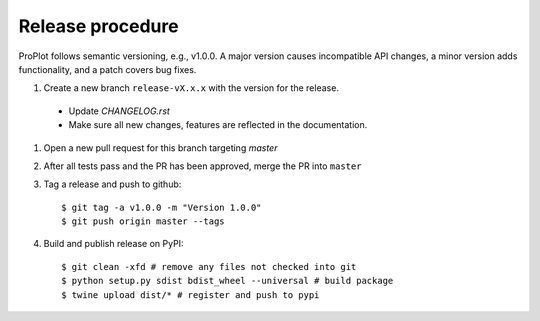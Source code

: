 Release procedure
=================
ProPlot follows semantic versioning, e.g., v1.0.0. A major version causes incompatible
API changes, a minor version adds functionality, and a patch covers bug fixes.

#. Create a new branch ``release-vX.x.x`` with the version for the release.

  * Update `CHANGELOG.rst` 
  * Make sure all new changes, features are reflected in the documentation.

#. Open a new pull request for this branch targeting `master` 

#. After all tests pass and the PR has been approved, merge the PR into ``master`` 

#. Tag a release and push to github::

    $ git tag -a v1.0.0 -m "Version 1.0.0"
    $ git push origin master --tags

#. Build and publish release on PyPI::

    $ git clean -xfd # remove any files not checked into git
    $ python setup.py sdist bdist_wheel --universal # build package
    $ twine upload dist/* # register and push to pypi
